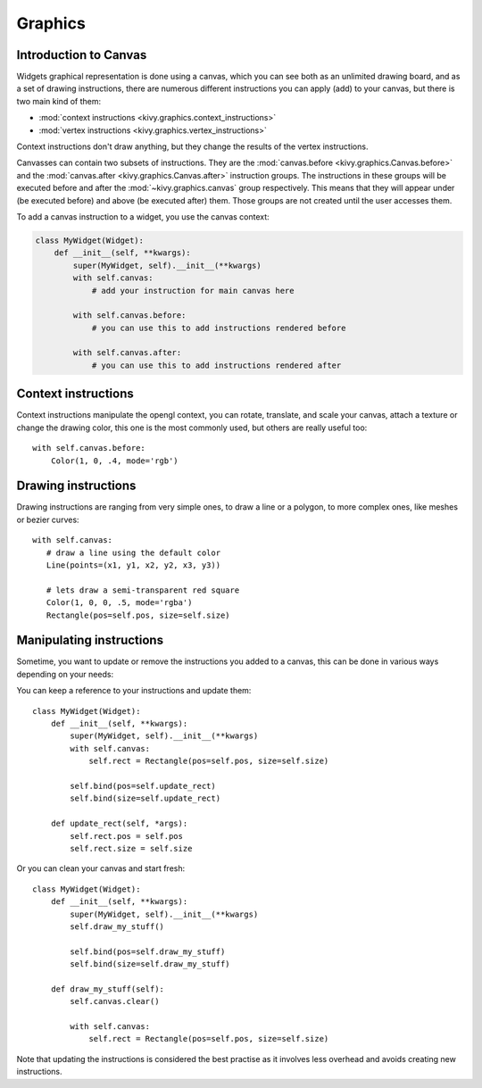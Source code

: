 .. _graphics:

Graphics
========

Introduction to Canvas
----------------------

Widgets graphical representation is done using a canvas, which you can see both
as an unlimited drawing board, and as a set of drawing instructions, there are
numerous different instructions you can apply (add) to your canvas, but there
is two main kind of them:

- :mod:`context instructions <kivy.graphics.context_instructions>`
- :mod:`vertex instructions <kivy.graphics.vertex_instructions>`

Context instructions don't draw anything, but they change the results of the
vertex instructions.

Canvasses can contain two subsets of instructions. They are the
:mod:`canvas.before <kivy.graphics.Canvas.before>` and the :mod:`canvas.after
<kivy.graphics.Canvas.after>` instruction groups.  The instructions in these
groups will be executed before and after the :mod:`~kivy.graphics.canvas` group
respectively. This means that they will appear under (be executed before) and
above (be executed after) them.
Those groups are not created until the user accesses them.

To add a canvas instruction to a widget, you use the canvas context:

.. code-block:: python

    class MyWidget(Widget):
        def __init__(self, **kwargs):
            super(MyWidget, self).__init__(**kwargs)
            with self.canvas:
                # add your instruction for main canvas here

            with self.canvas.before:
                # you can use this to add instructions rendered before

            with self.canvas.after:
                # you can use this to add instructions rendered after

Context instructions
--------------------

Context instructions manipulate the opengl context, you can rotate, translate,
and scale your canvas, attach a texture or change the drawing color, this one
is the most commonly used, but others are really useful too::

   with self.canvas.before:
       Color(1, 0, .4, mode='rgb')

Drawing instructions
--------------------

Drawing instructions are ranging from very simple ones, to draw a line or a
polygon, to more complex ones, like meshes or bezier curves::

    with self.canvas:
       # draw a line using the default color
       Line(points=(x1, y1, x2, y2, x3, y3))

       # lets draw a semi-transparent red square
       Color(1, 0, 0, .5, mode='rgba')
       Rectangle(pos=self.pos, size=self.size)

Manipulating instructions
-------------------------

Sometime, you want to update or remove the instructions you added to a canvas,
this can be done in various ways depending on your needs:

You can keep a reference to your instructions and update them::

    class MyWidget(Widget):
        def __init__(self, **kwargs):
            super(MyWidget, self).__init__(**kwargs)
            with self.canvas:
                self.rect = Rectangle(pos=self.pos, size=self.size)
    
            self.bind(pos=self.update_rect)
            self.bind(size=self.update_rect)
    
        def update_rect(self, *args):
            self.rect.pos = self.pos
            self.rect.size = self.size


Or you can clean your canvas and start fresh::

    class MyWidget(Widget):
        def __init__(self, **kwargs):
            super(MyWidget, self).__init__(**kwargs)
            self.draw_my_stuff()

            self.bind(pos=self.draw_my_stuff)
            self.bind(size=self.draw_my_stuff)

        def draw_my_stuff(self):
            self.canvas.clear()

            with self.canvas:
                self.rect = Rectangle(pos=self.pos, size=self.size)

Note that updating the instructions is considered the best practise as it
involves less overhead and avoids creating new instructions.
